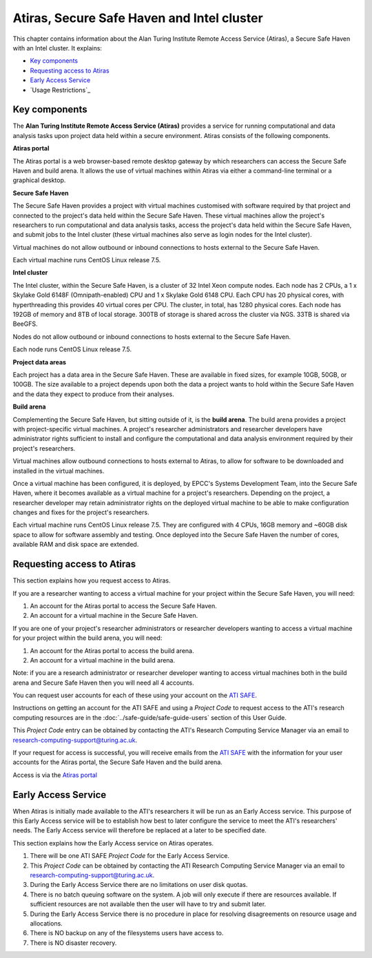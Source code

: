 Atiras, Secure Safe Haven and Intel cluster
===========================================

This chapter contains information about the Alan Turing Institute Remote Access Service (Atiras), a Secure Safe Haven with an Intel cluster. It explains:

- `Key components`_
- `Requesting access to Atiras`_ 
- `Early Access Service`_
- `Usage Restrictions`_

Key components
--------------

The **Alan Turing Institute Remote Access Service (Atiras)** provides a service for running computational and data analysis tasks upon project data held within a secure environment. Atiras consists of the following components.

**Atiras portal**

The Atiras portal is a web browser-based remote desktop gateway by which researchers can access the Secure Safe Haven and build arena. It allows the use of virtual machines within Atiras via either a command-line terminal or a graphical desktop.

**Secure Safe Haven**

The Secure Safe Haven provides a project with virtual machines customised with software required by that project and connected to the project's data held within the Secure Safe Haven. These virtual machines allow the project's researchers to run computational and data analysis tasks, access the project's data held within the Secure Safe Haven, and submit jobs to the Intel cluster (these virtual machines also serve as login nodes for the Intel cluster).

Virtual machines do not allow outbound or inbound connections to hosts external to the Secure Safe Haven.

Each virtual machine runs CentOS Linux release 7.5.

**Intel cluster**

The Intel cluster, within the Secure Safe Haven, is a cluster of 32 Intel Xeon compute nodes. Each node has 2 CPUs, a 1 x Skylake Gold 6148F (Omnipath-enabled) CPU and 1 x Skylake Gold 6148 CPU. Each CPU has 20 physical cores, with hyperthreading this provides 40 virtual cores per CPU. The cluster, in total, has 1280 physical cores. Each node has 192GB of memory and 8TB of local storage. 300TB of storage is shared across the cluster via NGS. 33TB is shared via BeeGFS.

Nodes do not allow outbound or inbound connections to hosts external to the Secure Safe Haven.

Each node runs CentOS Linux release 7.5.

**Project data areas**

Each project has a data area in the Secure Safe Haven. These are available in fixed sizes, for example 10GB, 50GB, or 100GB. The size available to a project depends upon both the data a project wants to hold within the Secure Safe Haven and the data they expect to produce from their analyses.

**Build arena**

Complementing the Secure Safe Haven, but sitting outside of it, is the **build arena**. The build arena provides a project with project-specific virtual machines. A project's researcher administrators and researcher developers have administrator rights sufficient to install and configure the computational and data analysis environment required by their project's researchers.

Virtual machines allow outbound connections to hosts external to Atiras, to allow for software to be downloaded and installed in the virtual machines.

Once a virtual machine has been configured, it is deployed, by EPCC's Systems Development Team, into the Secure Safe Haven, where it becomes available as a virtual machine for a project's researchers. Depending on the project, a researcher developer may retain administrator rights on the deployed virtual machine to be able to make configuration changes and fixes for the project's researchers.

Each virtual machine runs CentOS Linux release 7.5. They are configured with 4 CPUs, 16GB memory and ~60GB disk space to allow for software assembly and testing. Once deployed into the Secure Safe Haven the number of cores, available RAM and disk space are extended.

Requesting access to Atiras
---------------------------

This section explains how you request access to Atiras.

If you are a researcher wanting to access a virtual machine for your project within the Secure Safe Haven, you will need:

#. An account for the Atiras portal to access the Secure Safe Haven.
#. An account for a virtual machine in the Secure Safe Haven.

If you are one of your project's researcher administrators or researcher developers wanting to access a virtual machine for your project within the build arena, you will need:

#. An account for the Atiras portal to access the build arena.
#. An account for a virtual machine in the build arena.

Note: if you are a research administrator or researcher developer wanting to access virtual machines both in the build arena and Secure Safe Haven then you will need all 4 accounts.

You can request user accounts for each of these using your account on the `ATI SAFE <https://safe.epcc.ed.ac.uk/ati>`_.

Instructions on getting an account for the ATI SAFE and using a *Project Code* to request access to the ATI's research computing resources are in the :doc:`../safe-guide/safe-guide-users` section of this User Guide.

This *Project Code* entry can be obtained by contacting the ATI's Research Computing Service Manager via an email to research-computing-support@turing.ac.uk.

If your request for access is successful, you will receive emails from the `ATI SAFE <https://safe.epcc.ed.ac.uk/ati>`_ with the information for your user accounts for the Atiras portal, the Secure Safe Haven and the build arena.

Access is via the `Atiras portal <https://secure.epcc.ed.ac.uk/ati/>`_

Early Access Service 
--------------------

When Atiras is initially made available to the ATI's researchers it will be run as an Early Access service. This purpose of this Early Access service will be to establish how best to later configure the service to meet the ATI's researchers' needs. The Early Access service will therefore be replaced at a later to be specified date.

This section explains how the Early Access service on Atiras operates.

#. There will be one ATI SAFE *Project Code* for the Early Access Service.
#. This *Project Code* can be obtained by contacting the ATI Research Computing Service Manager via an email to research-computing-support@turing.ac.uk.
#. During the Early Access Service there are no limitations on user disk quotas.
#. There is no batch queuing software on the system. A job will only execute if there are resources available. If sufficient resources are not available then the user will have to try and submit later. 
#. During the Early Access Service there is no procedure in place for resolving disagreements on resource usage and allocations.
#. There is NO backup on any of the filesystems users have access to.
#. There is NO disaster recovery.
